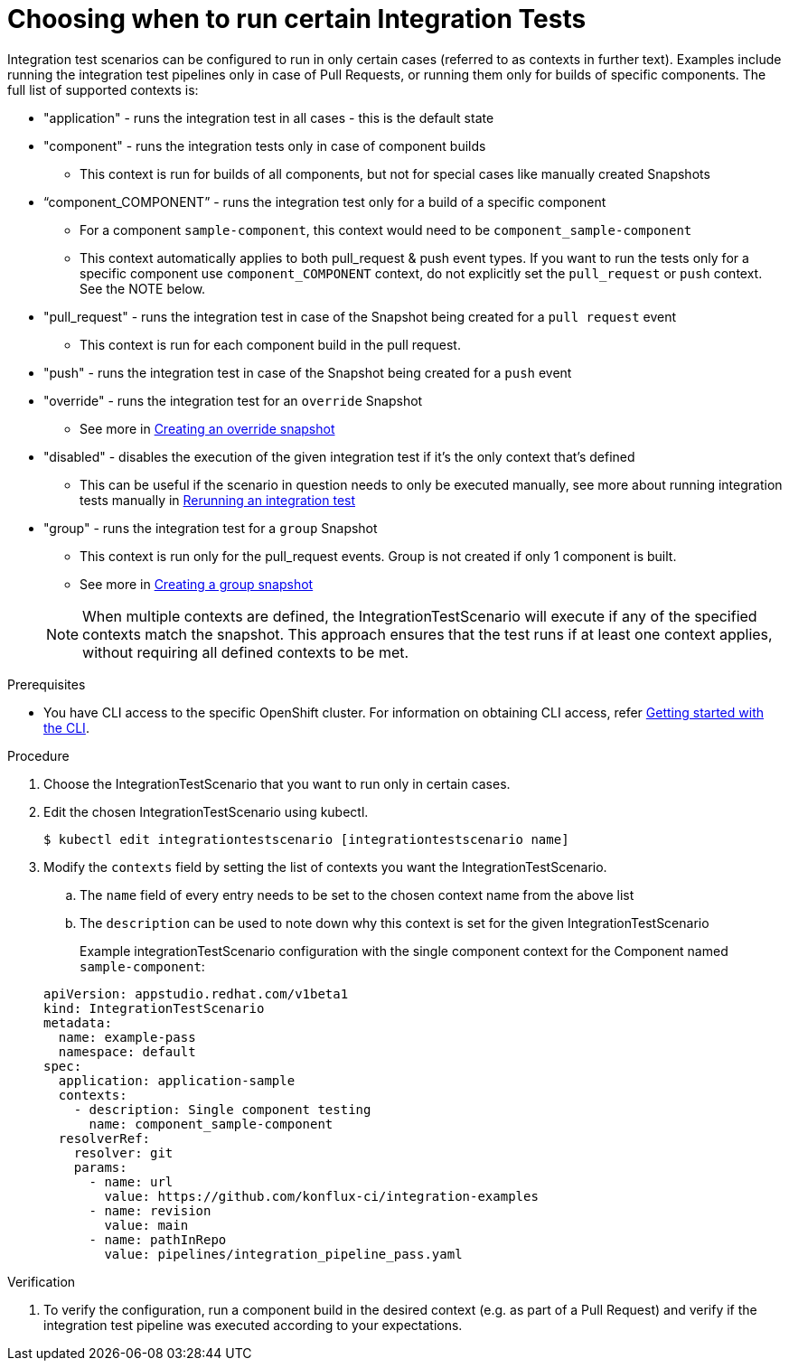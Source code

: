 = Choosing when to run certain Integration Tests

Integration test scenarios can be configured to run in only certain cases (referred to as contexts in further text).
Examples include running the integration test pipelines only in case of Pull Requests, or running them only for builds of specific components.
The full list of supported contexts is:

* "application"  - runs the integration test in all cases - this is the default state
* "component" - runs the integration tests only in case of component builds
** This context is run for builds of all components, but not for special cases like manually created Snapshots
* “component_COMPONENT” - runs the integration test only for a build of a specific component
** For a component  `sample-component`, this context would need to be `component_sample-component`
** This context automatically applies to both pull_request & push event types. If you want to run the tests only for a specific component 
use `component_COMPONENT` context, do not explicitly set the `pull_request` or `push` context. See the NOTE below.
* "pull_request" - runs the integration test in case of the Snapshot being created for a `pull request` event
** This context is run for each component build in the pull request.
* "push" - runs the integration test in case of the Snapshot being created for a `push` event
* "override" - runs the integration test for an `override` Snapshot
** See more in xref:testing:integration/snapshots/override-snapshots.adoc[Creating an override snapshot]
* "disabled" - disables the execution of the given integration test if it's the only context that's defined
** This can be useful if the scenario in question needs to only be executed manually, see more about running
integration tests manually in xref:testing:integration/rerunning.adoc[Rerunning an integration test]
* "group" - runs the integration test for a `group` Snapshot
** This context is run only for the pull_request events. Group is not created if only 1 component is built.
** See more in xref:testing:integration/snapshots/group-snapshots.adoc[Creating a group snapshot]

+
NOTE: When multiple contexts are defined, the IntegrationTestScenario will execute if any of the specified contexts match the snapshot. This approach ensures that the test runs if at least one context applies, without requiring all defined contexts to be met.

.Prerequisites
- You have CLI access to the specific OpenShift cluster. For information on obtaining CLI access, refer xref:ROOT:/getting-started.adoc#getting-started-with-the-cli[Getting started with the CLI].

.Procedure

. Choose the IntegrationTestScenario that you want to run only in certain cases.

. Edit the chosen IntegrationTestScenario using kubectl.

+
[source]
----
$ kubectl edit integrationtestscenario [integrationtestscenario name]
----

. Modify the `contexts` field by setting the list of contexts you want the IntegrationTestScenario.
.. The `name` field of every entry needs to be set to the chosen context name from the above list
.. The `description` can be used to note down why this context is set for the given IntegrationTestScenario
+
Example integrationTestScenario configuration with the single component context for the Component named `sample-component`:

+
[source,yaml]
----
apiVersion: appstudio.redhat.com/v1beta1
kind: IntegrationTestScenario
metadata:
  name: example-pass
  namespace: default
spec:
  application: application-sample
  contexts:
    - description: Single component testing
      name: component_sample-component
  resolverRef:
    resolver: git
    params:
      - name: url
        value: https://github.com/konflux-ci/integration-examples
      - name: revision
        value: main
      - name: pathInRepo
        value: pipelines/integration_pipeline_pass.yaml
----

.Verification

. To verify the configuration, run a component build in the desired context (e.g. as part of a Pull Request) and
verify if the integration test pipeline was executed according to your expectations.
